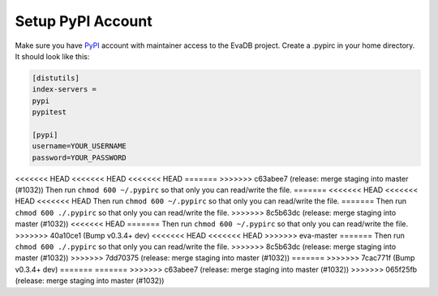 .. _setup_pypi_account:

Setup PyPI Account
==================

Make sure you have `PyPI <https://pypi.org>`_ account with maintainer access to the EvaDB project. 
Create a .pypirc in your home directory. It should look like this:

.. code-block:: python

    [distutils]
    index-servers =
    pypi
    pypitest
    
    [pypi]
    username=YOUR_USERNAME
    password=YOUR_PASSWORD

<<<<<<< HEAD
<<<<<<< HEAD
<<<<<<< HEAD
=======
>>>>>>> c63abee7 (release: merge staging into master (#1032))
Then run ``chmod 600 ~/.pypirc`` so that only you can read/write the file.
=======
<<<<<<< HEAD
<<<<<<< HEAD
<<<<<<< HEAD
Then run ``chmod 600 ~/.pypirc`` so that only you can read/write the file.
=======
Then run ``chmod 600 ./.pypirc`` so that only you can read/write the file.
>>>>>>> 8c5b63dc (release: merge staging into master (#1032))
<<<<<<< HEAD
=======
Then run ``chmod 600 ~/.pypirc`` so that only you can read/write the file.
>>>>>>> 40a10ce1 (Bump v0.3.4+ dev)
<<<<<<< HEAD
<<<<<<< HEAD
>>>>>>> eva-master
=======
Then run ``chmod 600 ./.pypirc`` so that only you can read/write the file.
>>>>>>> 8c5b63dc (release: merge staging into master (#1032))
>>>>>>> 7dd70375 (release: merge staging into master (#1032))
=======
>>>>>>> 7cac771f (Bump v0.3.4+ dev)
=======
=======
>>>>>>> c63abee7 (release: merge staging into master (#1032))
>>>>>>> 065f25fb (release: merge staging into master (#1032))
